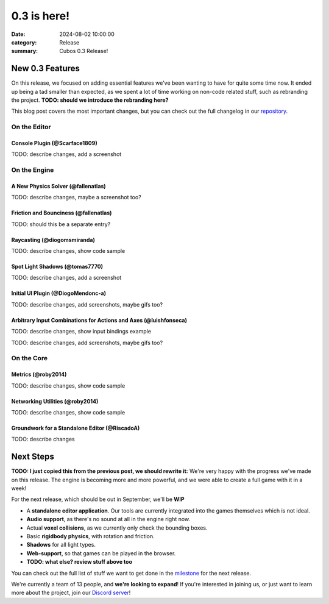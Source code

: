 0.3 is here!
############

:date: 2024-08-02 10:00:00
:category: Release
:summary: Cubos 0.3 Release!

.. role:: dim
    :class: m-text m-dim

New 0.3 Features
================

On this release, we focused on adding essential features we've been wanting to have for quite some time now.
It ended up being a tad smaller than expected, as we spent a lot of time working on non-code related stuff, such as rebranding the project.
**TODO: should we introduce the rebranding here?**

This blog post covers the most important changes, but you can check out the full changelog in our `repository <https://github.com/GameDevTecnico/cubos/blob/main/CHANGELOG.md>`_.

On the Editor
-------------

Console Plugin :dim:`(@Scarface1809)`
~~~~~~~~~~~~~~~~~~~~~~~~~~~~~~~~~~~~~

TODO: describe changes, add a screenshot

On the Engine
-------------

A New Physics Solver :dim:`(@fallenatlas)`
~~~~~~~~~~~~~~~~~~~~~~~~~~~~~~~~~~~~~~~~~~

TODO: describe changes, maybe a screenshot too?


Friction and Bounciness :dim:`(@fallenatlas)`
~~~~~~~~~~~~~~~~~~~~~~~~~~~~~~~~~~~~~~~~~~~~~

TODO: should this be a separate entry?

Raycasting :dim:`(@diogomsmiranda)`
~~~~~~~~~~~~~~~~~~~~~~~~~~~~~~~~~~~

TODO: describe changes, show code sample

Spot Light Shadows :dim:`(@tomas7770)`
~~~~~~~~~~~~~~~~~~~~~~~~~~~~~~~~~~~~~~

TODO: describe changes, add a screenshot

Initial UI Plugin :dim:`(@DiogoMendonc-a)`
~~~~~~~~~~~~~~~~~~~~~~~~~~~~~~~~~~~~~~~~~~

TODO: describe changes, add screenshots, maybe gifs too?

Arbitrary Input Combinations for Actions and Axes :dim:`(@luishfonseca)`
~~~~~~~~~~~~~~~~~~~~~~~~~~~~~~~~~~~~~~~~~~~~~~~~~~~~~~~~~~~~~~~~~~~~~~~~

TODO: describe changes, show input bindings example

TODO: describe changes, add screenshots, maybe gifs too?

On the Core
-----------

Metrics :dim:`(@roby2014)`
~~~~~~~~~~~~~~~~~~~~~~~~~~

TODO: describe changes, show code sample

Networking Utilities :dim:`(@roby2014)`
~~~~~~~~~~~~~~~~~~~~~~~~~~~~~~~~~~~~~~~

TODO: describe changes, show code sample

Groundwork for a Standalone Editor :dim:`(@RiscadoA)`
~~~~~~~~~~~~~~~~~~~~~~~~~~~~~~~~~~~~~~~~~~~~~~~~~~~~~

TODO: describe changes

Next Steps
==========

**TODO: I just copied this from the previous post, we should rewrite it:**
We're very happy with the progress we've made on this release. The engine is becoming more and more powerful, and we were able to create a full game with it in a week!

For the next release, which should be out in September, we'll be **WIP**

* A **standalone editor application**. Our tools are currently integrated into the games themselves which is not ideal.
* **Audio support**, as there's no sound at all in the engine right now.
* Actual **voxel collisions**, as we currently only check the bounding boxes.
* Basic **rigidbody physics**, with rotation and friction.
* **Shadows** for all light types.
* **Web-support**, so that games can be played in the browser.
* **TODO: what else? review stuff above too**

You can check out the full list of stuff we want to get done in the `milestone <https://github.com/GameDevTecnico/cubos/milestone/27>`_ for the next release.

We're currently a team of 13 people, and **we're looking to expand**! If you're interested in joining us, or just want to learn more about the project, join our `Discord server <https://discord.gg/WjTtcNTRqD>`_!
